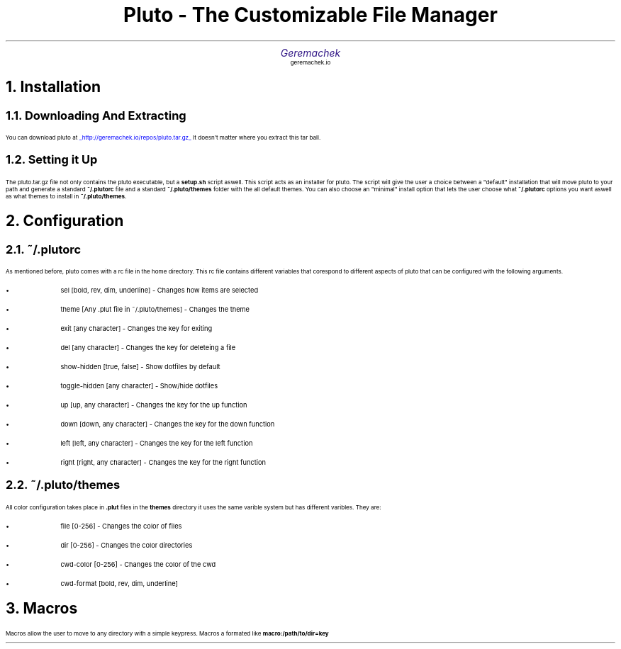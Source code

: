 .defcolor dr rgb #af2123
.defcolor db rgb #331987

.de CH
.NH
.gcolor dr
..

.de CT
.NH 2
.gcolor dr
..

.de RC
.gcolor black
..

.TL
.ps 20
.gcolor dr
 Pluto - The Customizable File Manager
.gcolor black
.AU
.gcolor db
.ps 15
Geremachek
.gcolor black
.AI
.ps 10
geremachek.io
.CH
Installation
.RC
.CT
Downloading And Extracting
.RC
.PP
You can download pluto at
.gcolor blue
.UL http://geremachek.io/repos/pluto.tar.gz
.RC
It doesn't matter where you extract this tar ball.
.CT
Setting it Up
.gcolor black
.PP
The pluto.tar.gz file not only contains the pluto executable, but a 
.B setup.sh 
script aswell. This script acts as an installer for pluto. The script will give the user
a choice between a "default" installation that will move pluto to your path and 
generate a standard
.B ~/.plutorc
file and a standard
.B ~/.pluto/themes
folder with the all default themes. You can also choose an "minimal" install option
that lets the user choose what
.B ~/.plutorc
options you want aswell as what themes to install in
.B ~/.pluto/themes .
.CH
Configuration
.RC
.CT
~/.plutorc
.RC
.PP
As mentioned before, pluto comes with a rc file in the home directory. This rc file
contains different variables that corespond to different aspects of pluto that can be
configured with the following arguments.
.RC
.IP \(bu
sel [bold, rev, dim, underline] - Changes how items are selected
.IP \(bu
theme [Any .plut file in ~/.pluto/themes] - Changes the theme
.IP \(bu
exit [any character] - Changes the key for exiting
.IP \(bu
del [any character] - Changes the key for deleteing a file
.IP \(bu
show-hidden [true, false] - Show dotfiles by default
.IP \(bu
toggle-hidden [any character] - Show/hide dotfiles
.IP \(bu
up [up, any character] - Changes the key for the up function
.IP \(bu
down [down, any character] - Changes the key for the down function
.IP \(bu
left [left, any character] - Changes the key for the left function
.IP \(bu
right [right, any character] - Changes the key for the right function
.CT
~/.pluto/themes
.RC
.PP
All color configuration takes place in 
.B .plut
files in the 
.B themes
directory
it uses the same varible system but has different varibles. They are:
.RC
.IP \(bu
file [0-256] - Changes the color of files
.IP \(bu
dir [0-256] - Changes the color directories
.IP \(bu
cwd-color [0-256] - Changes the color of the cwd
.IP \(bu
cwd-format [bold, rev, dim, underline]
.CH
Macros
.RC
.PP
Macros allow the user to move to any directory with a simple keypress.
Macros a formated like
.B macro:/path/to/dir=key
